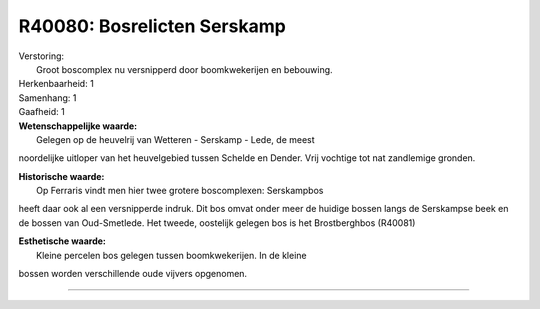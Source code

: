 R40080: Bosrelicten Serskamp
============================

| Verstoring:
|  Groot boscomplex nu versnipperd door boomkwekerijen en bebouwing.

| Herkenbaarheid: 1

| Samenhang: 1

| Gaafheid: 1

| **Wetenschappelijke waarde:**
|  Gelegen op de heuvelrij van Wetteren - Serskamp - Lede, de meest
noordelijke uitloper van het heuvelgebied tussen Schelde en Dender. Vrij
vochtige tot nat zandlemige gronden.

| **Historische waarde:**
|  Op Ferraris vindt men hier twee grotere boscomplexen: Serskampbos
heeft daar ook al een versnipperde indruk. Dit bos omvat onder meer de
huidige bossen langs de Serskampse beek en de bossen van Oud-Smetlede.
Het tweede, oostelijk gelegen bos is het Brostberghbos (R40081)

| **Esthetische waarde:**
|  Kleine percelen bos gelegen tussen boomkwekerijen. In de kleine
bossen worden verschillende oude vijvers opgenomen.

--------------


